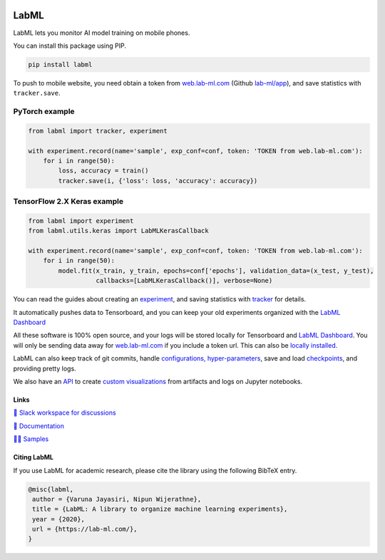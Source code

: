 .. image:: https://badge.fury.io/py/labml.svg
    :target: https://badge.fury.io/py/labml
.. image:: https://pepy.tech/badge/labml
    :target: https://pepy.tech/project/labml

LabML
=====

LabML lets you monitor AI model training on mobile phones.

.. image:: https://raw.githubusercontent.com/vpj/lab/master/images/mobile.png
   :width: 50%
   :alt: Mobile view 

You can install this package using PIP.

.. code-block:: console

    pip install labml


To push to mobile website, you need obtain a token from `web.lab-ml.com <https://web.lab-ml.com>`_
(Github `lab-ml/app <https://github.com/lab-ml/app/>`_), and save statistics with ``tracker.save``.

PyTorch example
^^^^^^^^^^^^^^^

.. code-block:: python

    from labml import tracker, experiment
  
    with experiment.record(name='sample', exp_conf=conf, token: 'TOKEN from web.lab-ml.com'):
        for i in range(50):
            loss, accuracy = train()
            tracker.save(i, {'loss': loss, 'accuracy': accuracy})

TensorFlow 2.X Keras example
^^^^^^^^^^^^^^^^^^^^^^^^^^^^

.. code-block:: python

    from labml import experiment
    from labml.utils.keras import LabMLKerasCallback
  
    with experiment.record(name='sample', exp_conf=conf, token: 'TOKEN from web.lab-ml.com'):
        for i in range(50):
            model.fit(x_train, y_train, epochs=conf['epochs'], validation_data=(x_test, y_test),
                      callbacks=[LabMLKerasCallback()], verbose=None)

You can read the guides about creating an  `experiment <http://lab-ml.com/guide/experiment.html>`_,
and saving statistics with `tracker <http://lab-ml.com/guide/tracker.html>`_ for details.

It automatically pushes data to Tensorboard, and you can keep your old experiments organized with the 
`LabML Dashboard <https://github.com/lab-ml/dashboard/>`_

.. image:: https://raw.githubusercontent.com/lab-ml/dashboard/master/images/screenshots/dashboard_table.png
   :width: 100%
   :alt: Dashboard Screenshot

All these software is 100% open source,
and your logs will be stored locally for Tensorboard and `LabML Dashboard <https://github.com/lab-ml/dashboard/>`_.
You will only be sending data away for `web.lab-ml.com <https://web.lab-ml.com>`_ if you include a token url.
This can also be `locally installed <https://github.com/lab-ml/app/>`_.

LabML can also keep track of git commits,
handle `configurations, hyper-parameters <http://lab-ml.com/guide/configs.html>`_,
save and load `checkpoints <http://lab-ml.com/guide/experiment.html>`_,
and providing pretty logs.

.. image:: https://raw.githubusercontent.com/vpj/lab/master/images/logger_sample.png
   :width: 50%
   :alt: Logger output

We also have an `API <https://lab-ml.com/guide/analytics.html>`_
to create `custom <https://github.com/lab-ml/samples/blob/master/labml_samples/pytorch/stocks/analysis.ipynb>`_
`visualizations <https://github.com/vpj/poker/blob/master/kuhn_cfr/kuhn_cfr.ipynb>`_
from artifacts and logs on Jupyter notebooks.

.. image:: https://raw.githubusercontent.com/vpj/lab/master/images/analytics.png
   :width: 50%
   :alt: Analytics

Links
-----

`💬 Slack workspace for discussions <https://join.slack.com/t/labforml/shared_invite/zt-egj9zvq9-Dl3hhZqobexgT7aVKnD14g/>`_

`📗 Documentation <http://lab-ml.com/>`_

`👨‍🏫 Samples <https://github.com/lab-ml/samples>`_


Citing LabML
------------

If you use LabML for academic research, please cite the library using the following BibTeX entry.

.. code-block:: bibtex

	@misc{labml,
	 author = {Varuna Jayasiri, Nipun Wijerathne},
	 title = {LabML: A library to organize machine learning experiments},
	 year = {2020},
	 url = {https://lab-ml.com/},
	}

